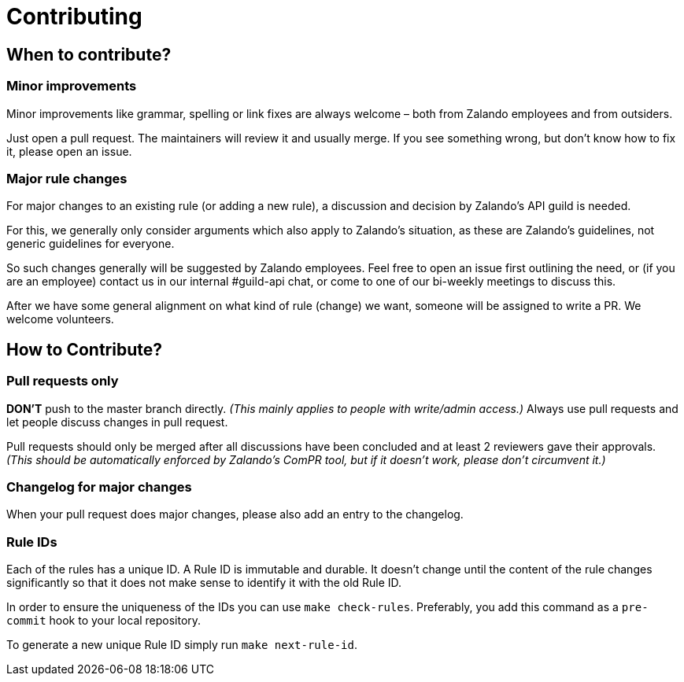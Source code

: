 = Contributing

== When to contribute?

=== Minor improvements

Minor improvements like grammar, spelling or link fixes are always welcome – both
from Zalando employees and from outsiders.

Just open a pull request. The maintainers will review it and usually merge.
If you see something wrong, but don't know how to fix it, please open an issue.

=== Major rule changes

For major changes to an existing rule (or adding a new rule), a discussion
and decision by Zalando's API guild is needed.

For this, we generally only consider arguments which also apply to Zalando's
situation, as these are Zalando's guidelines, not generic guidelines for everyone.

So such changes generally will be suggested by Zalando employees.
Feel free to open an issue first outlining the need, or (if you are an employee) contact us in our
internal #guild-api chat, or come to one of our bi-weekly meetings to discuss this.

After we have some general alignment on what kind of rule (change) we want, someone will be assigned to write a PR. We welcome volunteers.

== How to Contribute?

=== Pull requests only

*DON'T* push to the master branch directly. _(This mainly applies to people with write/admin access.)_ Always use pull requests and
let people discuss changes in pull request.

Pull requests should only be merged after all discussions have been
concluded and at least 2 reviewers gave their approvals.
_(This should be automatically enforced by Zalando's ComPR tool, but if it
  doesn't work, please don't circumvent it.)_

=== Changelog for major changes

When your pull request does major changes, please also add an entry to
the changelog.

=== Rule IDs

Each of the rules has a unique ID. A Rule ID is immutable and durable. It
doesn't change until the content of the rule changes significantly so that
it does not make sense to identify it with the old Rule ID.

In order to ensure the uniqueness of the IDs you can use `make check-rules`.
Preferably, you add this command as a `pre-commit` hook to your local
repository.

To generate a new unique Rule ID simply run `make next-rule-id`.

